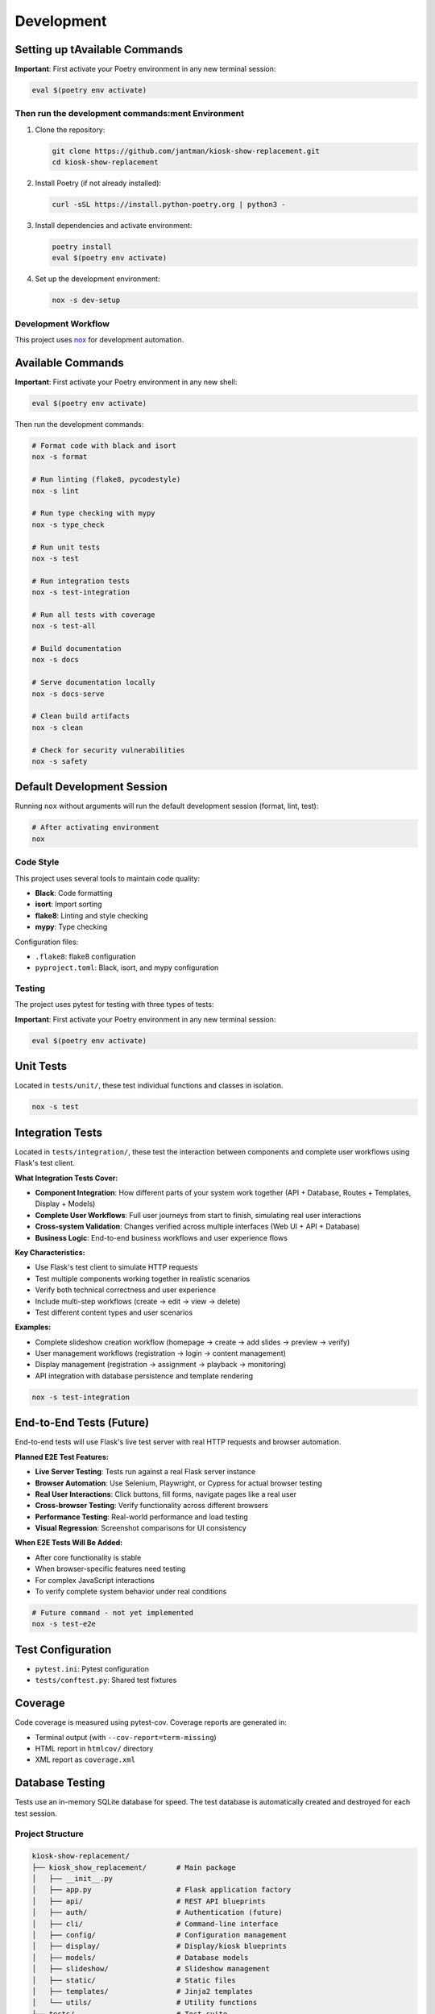 Development
===========

Setting up tAvailable Commands
~~~~~~~~~~~~~~~~~~

**Important**: First activate your Poetry environment in any new terminal session:

.. code-block:: bash

   eval $(poetry env activate)

Then run the development commands:ment Environment
---------------------------------------

1. Clone the repository:

   .. code-block:: bash

      git clone https://github.com/jantman/kiosk-show-replacement.git
      cd kiosk-show-replacement

2. Install Poetry (if not already installed):

   .. code-block:: bash

      curl -sSL https://install.python-poetry.org | python3 -

3. Install dependencies and activate environment:

   .. code-block:: bash

      poetry install
      eval $(poetry env activate)

4. Set up the development environment:

   .. code-block:: bash

      nox -s dev-setup

Development Workflow
--------------------

This project uses `nox <https://nox.thea.codes/>`_ for development automation.

Available Commands
~~~~~~~~~~~~~~~~~~

**Important**: First activate your Poetry environment in any new shell:

.. code-block:: bash

   eval $(poetry env activate)

Then run the development commands:

.. code-block:: bash

   # Format code with black and isort
   nox -s format

   # Run linting (flake8, pycodestyle)
   nox -s lint

   # Run type checking with mypy
   nox -s type_check

   # Run unit tests
   nox -s test

   # Run integration tests
   nox -s test-integration

   # Run all tests with coverage
   nox -s test-all

   # Build documentation
   nox -s docs

   # Serve documentation locally
   nox -s docs-serve

   # Clean build artifacts
   nox -s clean

   # Check for security vulnerabilities
   nox -s safety

Default Development Session
~~~~~~~~~~~~~~~~~~~~~~~~~~~

Running ``nox`` without arguments will run the default development session (format, lint, test):

.. code-block:: bash

   # After activating environment
   nox

Code Style
----------

This project uses several tools to maintain code quality:

* **Black**: Code formatting
* **isort**: Import sorting
* **flake8**: Linting and style checking
* **mypy**: Type checking

Configuration files:

* ``.flake8``: flake8 configuration
* ``pyproject.toml``: Black, isort, and mypy configuration

Testing
-------

The project uses pytest for testing with three types of tests:

**Important**: First activate your Poetry environment in any new terminal session:

.. code-block:: bash

   eval $(poetry env activate)

Unit Tests
~~~~~~~~~~

Located in ``tests/unit/``, these test individual functions and classes in isolation.

.. code-block:: bash

   nox -s test

Integration Tests
~~~~~~~~~~~~~~~~~

Located in ``tests/integration/``, these test the interaction between components and complete user workflows using Flask's test client.

**What Integration Tests Cover:**

* **Component Integration**: How different parts of your system work together (API + Database, Routes + Templates, Display + Models)
* **Complete User Workflows**: Full user journeys from start to finish, simulating real user interactions
* **Cross-system Validation**: Changes verified across multiple interfaces (Web UI + API + Database)
* **Business Logic**: End-to-end business workflows and user experience flows

**Key Characteristics:**

* Use Flask's test client to simulate HTTP requests
* Test multiple components working together in realistic scenarios
* Verify both technical correctness and user experience
* Include multi-step workflows (create → edit → view → delete)
* Test different content types and user scenarios

**Examples:**

* Complete slideshow creation workflow (homepage → create → add slides → preview → verify)
* User management workflows (registration → login → content management)
* Display management (registration → assignment → playback → monitoring)
* API integration with database persistence and template rendering

.. code-block:: bash

   nox -s test-integration

End-to-End Tests (Future)
~~~~~~~~~~~~~~~~~~~~~~~~~

End-to-end tests will use Flask's live test server with real HTTP requests and browser automation.

**Planned E2E Test Features:**

* **Live Server Testing**: Tests run against a real Flask server instance
* **Browser Automation**: Use Selenium, Playwright, or Cypress for actual browser testing
* **Real User Interactions**: Click buttons, fill forms, navigate pages like a real user
* **Cross-browser Testing**: Verify functionality across different browsers
* **Performance Testing**: Real-world performance and load testing
* **Visual Regression**: Screenshot comparisons for UI consistency

**When E2E Tests Will Be Added:**

* After core functionality is stable
* When browser-specific features need testing
* For complex JavaScript interactions
* To verify complete system behavior under real conditions

.. code-block:: bash

   # Future command - not yet implemented
   nox -s test-e2e

Test Configuration
~~~~~~~~~~~~~~~~~~

* ``pytest.ini``: Pytest configuration
* ``tests/conftest.py``: Shared test fixtures

Coverage
~~~~~~~~

Code coverage is measured using pytest-cov. Coverage reports are generated in:

* Terminal output (with ``--cov-report=term-missing``)
* HTML report in ``htmlcov/`` directory
* XML report as ``coverage.xml``

Database Testing
~~~~~~~~~~~~~~~~

Tests use an in-memory SQLite database for speed. The test database is automatically created and destroyed for each test session.

Project Structure
-----------------

.. code-block:: text

   kiosk-show-replacement/
   ├── kiosk_show_replacement/       # Main package
   │   ├── __init__.py
   │   ├── app.py                    # Flask application factory
   │   ├── api/                      # REST API blueprints
   │   ├── auth/                     # Authentication (future)
   │   ├── cli/                      # Command-line interface
   │   ├── config/                   # Configuration management
   │   ├── display/                  # Display/kiosk blueprints
   │   ├── models/                   # Database models
   │   ├── slideshow/                # Slideshow management
   │   ├── static/                   # Static files
   │   ├── templates/                # Jinja2 templates
   │   └── utils/                    # Utility functions
   ├── tests/                        # Test suite
   │   ├── unit/                     # Unit tests
   │   ├── integration/              # Integration tests
   │   └── e2e/                      # End-to-end tests
   ├── docs/                         # Documentation
   ├── scripts/                      # Utility scripts
   ├── noxfile.py                    # Development automation
   ├── pyproject.toml               # Poetry configuration
   └── README.md

Adding New Features
-------------------

1. Create a new branch for your feature
2. Write tests first (TDD approach)
3. Implement the feature
4. Run the full test suite
5. Update documentation
6. Submit a pull request

Database Migrations
-------------------

This project uses Flask-Migrate for database migrations.

**Important**: First activate your Poetry environment in any new terminal session:

.. code-block:: bash

   eval $(poetry env activate)

Then run migration commands:

.. code-block:: bash

   # Create a new migration
   flask db migrate -m "Description of changes"

   # Apply migrations
   flask db upgrade

   # Rollback migrations
   flask db downgrade

Frontend Development
--------------------

The kiosk-show-replacement project includes a modern React-based admin interface alongside the Flask backend. This section covers everything you need to know about developing and maintaining the frontend.

Frontend Technology Stack
~~~~~~~~~~~~~~~~~~~~~~~~~~

The frontend uses modern web technologies:

**Core Technologies:**

* **React 18**: Modern React with hooks and functional components
* **TypeScript**: Type-safe JavaScript for better development experience
* **Vite**: Fast build tool and development server
* **React Router**: Client-side routing for single-page application

**UI Framework:**

* **React Bootstrap**: Bootstrap 5 components for React
* **Bootstrap 5**: CSS framework for responsive design
* **React Router Bootstrap**: Integration between React Router and Bootstrap

**Development Tools:**

* **npm**: Package manager for JavaScript dependencies
* **ESLint**: JavaScript/TypeScript linting (future enhancement)
* **Prettier**: Code formatting (future enhancement)

Frontend Project Structure
~~~~~~~~~~~~~~~~~~~~~~~~~~~

.. code-block:: text

   frontend/                         # Frontend application root
   ├── package.json                  # npm dependencies and scripts
   ├── tsconfig.json                 # TypeScript configuration
   ├── vite.config.ts               # Vite build configuration
   ├── index.html                   # HTML entry point
   └── src/                         # Source code
       ├── main.tsx                 # Application entry point
       ├── App.tsx                  # Main app component
       ├── components/              # Reusable UI components
       │   ├── common/              # Common components (buttons, forms)
       │   ├── layout/              # Layout components (header, sidebar)
       │   └── ui/                  # Basic UI elements
       ├── pages/                   # Page components
       │   ├── Dashboard.tsx        # Admin dashboard
       │   ├── Login.tsx           # Login page
       │   ├── Slideshows.tsx      # Slideshow management
       │   └── Displays.tsx        # Display management
       ├── contexts/                # React contexts
       │   └── AuthContext.tsx     # Authentication state
       ├── hooks/                   # Custom React hooks
       │   ├── useAuth.ts          # Authentication hook
       │   ├── useApi.ts           # API client hook
       │   └── useLocalStorage.ts  # Local storage hook
       └── types/                   # TypeScript type definitions
           ├── api.ts              # API response types
           ├── auth.ts             # Authentication types
           └── slideshow.ts        # Slideshow data types

Setting Up Frontend Development
~~~~~~~~~~~~~~~~~~~~~~~~~~~~~~~~

**Prerequisites:**

* Node.js 18+ and npm (for frontend development)
* Python 3.13+ and Poetry (for backend integration)

**Initial Setup:**

1. Navigate to the frontend directory:

   .. code-block:: bash

      cd frontend

2. Install frontend dependencies:

   .. code-block:: bash

      npm install

3. Start the Flask backend (in another terminal):

   .. code-block:: bash

      # From project root
      eval $(poetry env activate)
      python -m flask --app kiosk_show_replacement.app run --debug

4. Start the frontend development server:

   .. code-block:: bash

      # From frontend/ directory
      npm run dev

The frontend development server will start on http://localhost:3000 and proxy API requests to the Flask backend on http://localhost:5000.

Frontend Development Commands
~~~~~~~~~~~~~~~~~~~~~~~~~~~~~

**Development Server:**

.. code-block:: bash

   cd frontend
   npm run dev          # Start development server with hot reload

**Building for Production:**

.. code-block:: bash

   cd frontend
   npm run build        # Build optimized production assets
   npm run preview      # Preview production build locally

**Package Management:**

.. code-block:: bash

   cd frontend
   npm install          # Install dependencies
   npm install <package>    # Add new dependency
   npm install --save-dev <package>  # Add development dependency
   npm update           # Update dependencies
   npm audit            # Check for security vulnerabilities

**TypeScript:**

.. code-block:: bash

   cd frontend
   npx tsc --noEmit     # Type check without building
   npx tsc --watch      # Watch mode type checking

Frontend-Backend Integration
~~~~~~~~~~~~~~~~~~~~~~~~~~~~~

The frontend integrates with the Flask backend through several mechanisms:

**Development Mode:**
* Vite dev server runs on port 3000
* API requests are proxied to Flask backend on port 5000
* Hot reload for immediate feedback during development

**Production Mode:**
* Frontend builds to ``kiosk_show_replacement/static/dist/``
* Flask serves the built React app at ``/admin`` routes
* All assets served through Flask for single-server deployment

**API Communication:**
* REST API endpoints at ``/api/v1/*``
* Session-based authentication shared between frontend and backend
* Axios client with automatic authentication handling

**Configuration in vite.config.ts:**

.. code-block:: typescript

   export default defineConfig({
     plugins: [react()],
     server: {
       port: 3000,
       proxy: {
         '/api': 'http://localhost:5000',
         '/auth': 'http://localhost:5000',
         '/uploads': 'http://localhost:5000'
       }
     },
     build: {
       outDir: '../kiosk_show_replacement/static/dist'
     }
   })

Authentication Integration
~~~~~~~~~~~~~~~~~~~~~~~~~~

The frontend uses the same session-based authentication as the Flask backend:

**Login Flow:**
1. User submits credentials to ``/api/v1/auth/login``
2. Flask creates session and returns user data
3. Frontend stores authentication state in React context
4. Subsequent API requests include session cookies automatically

**Protected Routes:**
* React Router guards routes requiring authentication
* Redirects to login page if not authenticated
* Preserves intended destination for post-login redirect

**API Client (useApi hook):**

.. code-block:: typescript

   const api = useApi();
   
   // Authenticated requests automatically include session
   const slideshows = await api.get('/api/v1/slideshows');
   const newSlideshow = await api.post('/api/v1/slideshows', data);

Adding New Frontend Features
~~~~~~~~~~~~~~~~~~~~~~~~~~~~~

**1. Adding a New Page:**

.. code-block:: typescript

   // src/pages/NewPage.tsx
   import React from 'react';
   import { Container } from 'react-bootstrap';
   
   const NewPage: React.FC = () => {
     return (
       <Container>
         <h1>New Page</h1>
         {/* Page content */}
       </Container>
     );
   };
   
   export default NewPage;

**2. Adding to Navigation:**

.. code-block:: typescript

   // src/components/layout/Sidebar.tsx
   import { LinkContainer } from 'react-router-bootstrap';
   import { Nav } from 'react-bootstrap';
   
   <LinkContainer to="/new-page">
     <Nav.Link>New Page</Nav.Link>
   </LinkContainer>

**3. Adding Route:**

.. code-block:: typescript

   // src/App.tsx
   import { Routes, Route } from 'react-router-dom';
   import NewPage from './pages/NewPage';
   
   <Routes>
     <Route path="/new-page" element={<NewPage />} />
   </Routes>

**4. Adding API Integration:**

.. code-block:: typescript

   // Custom hook for API operations
   const useNewFeature = () => {
     const api = useApi();
     
     const fetchData = async () => {
       return await api.get('/api/v1/new-endpoint');
     };
     
     const createItem = async (data: NewItemType) => {
       return await api.post('/api/v1/new-endpoint', data);
     };
     
     return { fetchData, createItem };
   };

Common Frontend Development Tasks
~~~~~~~~~~~~~~~~~~~~~~~~~~~~~~~~~

**Managing State:**

* Use React Context for global state (authentication, settings)
* Use useState for local component state
* Use useEffect for side effects and API calls

**Handling Forms:**

.. code-block:: typescript

   const [formData, setFormData] = useState({ name: '', description: '' });
   
   const handleSubmit = async (e: React.FormEvent) => {
     e.preventDefault();
     try {
       await api.post('/api/v1/endpoint', formData);
       // Handle success
     } catch (error) {
       // Handle error
     }
   };

**Error Handling:**

.. code-block:: typescript

   const [error, setError] = useState<string | null>(null);
   const [loading, setLoading] = useState(false);
   
   const handleApiCall = async () => {
     setLoading(true);
     setError(null);
     try {
       const result = await api.get('/api/v1/data');
       // Handle success
     } catch (err) {
       setError(err instanceof Error ? err.message : 'An error occurred');
     } finally {
       setLoading(false);
     }
   };

**Responsive Design:**

Use Bootstrap classes and React Bootstrap components for responsive layouts:

.. code-block:: typescript

   <Container>
     <Row>
       <Col xs={12} md={6} lg={4}>
         <Card>
           <Card.Body>Content</Card.Body>
         </Card>
       </Col>
     </Row>
   </Container>

TypeScript Best Practices
~~~~~~~~~~~~~~~~~~~~~~~~~~

**Define Types for API Responses:**

.. code-block:: typescript

   // src/types/api.ts
   export interface ApiResponse<T> {
     success: boolean;
     data: T;
     message?: string;
   }
   
   export interface Slideshow {
     id: number;
     name: string;
     description: string;
     active: boolean;
     items: SlideshowItem[];
   }

**Use Proper Component Props Types:**

.. code-block:: typescript

   interface SlideshowCardProps {
     slideshow: Slideshow;
     onEdit: (slideshow: Slideshow) => void;
     onDelete: (id: number) => void;
   }
   
   const SlideshowCard: React.FC<SlideshowCardProps> = ({
     slideshow,
     onEdit,
     onDelete
   }) => {
     // Component implementation
   };

**Custom Hook Type Safety:**

.. code-block:: typescript

   interface UseApiResult {
     get: <T>(url: string) => Promise<T>;
     post: <T>(url: string, data: any) => Promise<T>;
     put: <T>(url: string, data: any) => Promise<T>;
     delete: (url: string) => Promise<void>;
   }
   
   const useApi = (): UseApiResult => {
     // Hook implementation
   };

Troubleshooting Frontend Issues
~~~~~~~~~~~~~~~~~~~~~~~~~~~~~~~

**Common Issues:**

1. **Build Errors:**
   - Check TypeScript errors: ``npx tsc --noEmit``
   - Verify all dependencies are installed: ``npm install``
   - Clear node_modules and reinstall: ``rm -rf node_modules package-lock.json && npm install``

2. **API Connection Issues:**
   - Ensure Flask backend is running on port 5000
   - Check Vite proxy configuration in ``vite.config.ts``
   - Verify CORS is enabled in Flask app

3. **Authentication Problems:**
   - Check browser cookies and session storage
   - Verify API endpoints return proper status codes
   - Test authentication flow in browser dev tools

4. **Hot Reload Not Working:**
   - Restart Vite dev server: ``npm run dev``
   - Check file permissions and paths
   - Clear browser cache

**Debugging Tools:**

* Browser DevTools for inspecting network requests and React components
* React Developer Tools browser extension
* TypeScript compiler for type checking
* Flask debug toolbar for backend API issues

Frontend Testing (Future Enhancement)
~~~~~~~~~~~~~~~~~~~~~~~~~~~~~~~~~~~~~~

When adding frontend tests, consider:

* **Unit Tests**: Jest and React Testing Library for component testing
* **Integration Tests**: Testing API integration and user workflows
* **E2E Tests**: Playwright or Cypress for full application testing

**Example test structure:**

.. code-block:: typescript

   // src/components/__tests__/SlideshowCard.test.tsx
   import { render, screen, fireEvent } from '@testing-library/react';
   import SlideshowCard from '../SlideshowCard';
   
   test('renders slideshow name', () => {
     const slideshow = { id: 1, name: 'Test Slideshow' };
     render(<SlideshowCard slideshow={slideshow} />);
     expect(screen.getByText('Test Slideshow')).toBeInTheDocument();
   });

Deployment Considerations
~~~~~~~~~~~~~~~~~~~~~~~~~

**Production Build:**

.. code-block:: bash

   cd frontend
   npm run build

This creates optimized assets in ``kiosk_show_replacement/static/dist/`` that Flask serves in production.

**Environment Variables:**

Create ``.env`` files for different environments:

.. code-block:: bash

   # frontend/.env.development
   VITE_API_BASE_URL=http://localhost:5000
   
   # frontend/.env.production
   VITE_API_BASE_URL=

**Build Optimization:**

* Vite automatically optimizes bundle size
* Tree shaking removes unused code
* Assets are fingerprinted for caching
* Source maps available for debugging

Contributing
------------

1. Fork the repository
2. Create a feature branch
3. Make your changes
4. Add tests for new functionality
5. Run the test suite
6. Update documentation
7. Submit a pull request

Code Review Process
~~~~~~~~~~~~~~~~~~~

All contributions go through code review:

1. Automated checks (linting, testing, type checking)
2. Manual review by maintainers
3. Discussion and iteration
4. Approval and merge

Release Process
---------------

1. Update version in ``pyproject.toml``
2. Update ``CHANGELOG.md``
3. Create a Git tag
4. Build and publish to PyPI
5. Create GitHub release

